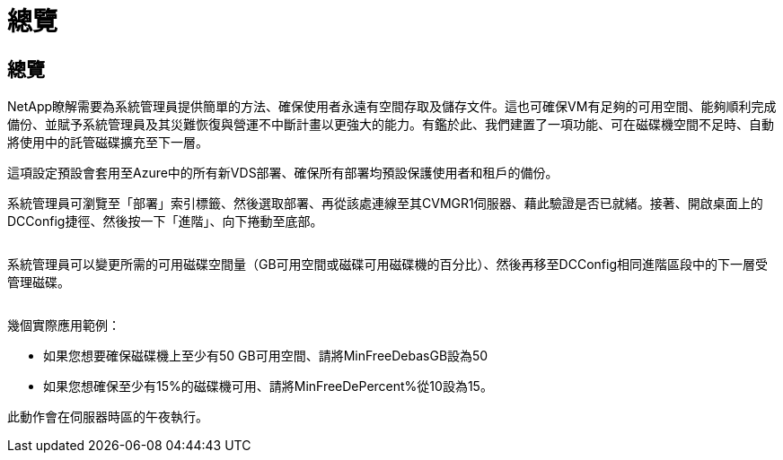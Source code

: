= 總覽
:allow-uri-read: 




== 總覽

NetApp瞭解需要為系統管理員提供簡單的方法、確保使用者永遠有空間存取及儲存文件。這也可確保VM有足夠的可用空間、能夠順利完成備份、並賦予系統管理員及其災難恢復與營運不中斷計畫以更強大的能力。有鑑於此、我們建置了一項功能、可在磁碟機空間不足時、自動將使用中的託管磁碟擴充至下一層。

這項設定預設會套用至Azure中的所有新VDS部署、確保所有部署均預設保護使用者和租戶的備份。

系統管理員可瀏覽至「部署」索引標籤、然後選取部署、再從該處連線至其CVMGR1伺服器、藉此驗證是否已就緒。接著、開啟桌面上的DCConfig捷徑、然後按一下「進階」、向下捲動至底部。

image:increase_disk1.png[""]

系統管理員可以變更所需的可用磁碟空間量（GB可用空間或磁碟可用磁碟機的百分比）、然後再移至DCConfig相同進階區段中的下一層受管理磁碟。

image:increase_disk2.png[""]

幾個實際應用範例：

* 如果您想要確保磁碟機上至少有50 GB可用空間、請將MinFreeDebasGB設為50
* 如果您想確保至少有15%的磁碟機可用、請將MinFreeDePercent%從10設為15。


此動作會在伺服器時區的午夜執行。
